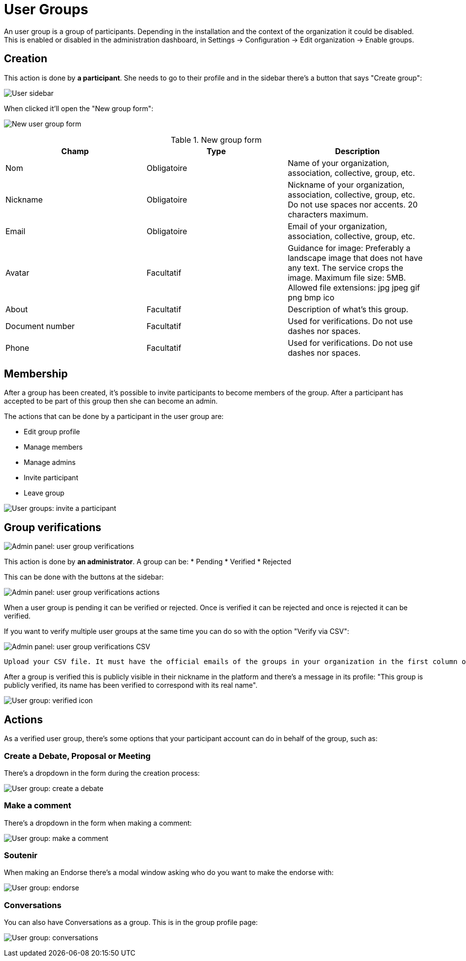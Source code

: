 = User Groups

An user group is a group of participants. Depending in the installation and the context of the organization it could be disabled. This is enabled or disabled in the administration dashboard, in Settings -> Configuration -> Edit organization -> Enable groups.

== Creation

This action is done by **a participant**. She needs to go to their profile and in the sidebar there's a button that says "Create group":

image:user_sidebar.png[User sidebar]

When clicked it'll open the "New group form":

image:user_group_new_form.png[New user group form]


.New group form
|===
|Champ |Type |Description

|Nom
|Obligatoire
|Name of your organization, association, collective, group, etc.

|Nickname
|Obligatoire
|Nickname of your organization, association, collective, group, etc. Do not use spaces nor accents. 20 characters maximum.

|Email
|Obligatoire
|Email of your organization, association, collective, group, etc.

|Avatar
|Facultatif
|Guidance for image: Preferably a landscape image that does not have any text. The service crops the image. Maximum file size: 5MB. Allowed file extensions: jpg jpeg gif png bmp ico

|About
|Facultatif
|Description of what's this group.

|Document number
|Facultatif
|Used for verifications. Do not use dashes nor spaces.

|Phone
|Facultatif
|Used for verifications. Do not use dashes nor spaces.
|===

== Membership

After a group has been created, it's possible to invite participants to become members of the group. After a participant has accepted to be part of this group then she can become an admin.

The actions that can be done by a participant in the user group are:

* Edit group profile
* Manage members
* Manage admins
* Invite participant
* Leave group

image:user_group_invite_participant.png[User groups: invite a participant]

== Group verifications

image:admin_user_group_verification.png[Admin panel: user group verifications]

This action is done by **an administrator**. A group can be:
* Pending
* Verified
* Rejected

This can be done with the buttons at the sidebar:

image:admin_user_group_verification_actions.png[Admin panel: user group verifications actions]

When a user group is pending it can be verified or rejected. Once is verified it can be rejected and once is rejected it can be verified.

If you want to verify multiple user groups at the same time you can do so with the option "Verify via CSV":

image:admin_user_group_verification_csv.png[Admin panel: user group verifications CSV]

....
Upload your CSV file. It must have the official emails of the groups in your organization in the first column of the file, without headers. Only groups that have confirmed their email and that have an email appearing in the CSV file will be validated.
....

After a group is verified this is publicly visible in their nickname in the platform and there's a message in its profile: "This group is publicly verified, its name has been verified to correspond with its real name".

image:user_group_verified.png[User group: verified icon]

== Actions

As a verified user group, there's some options that your participant account can do in behalf of the group, such as:

=== Create a Debate, Proposal or Meeting

There's a dropdown in the form during the creation process:

image:user_group_create_debate.png[User group: create a debate]

=== Make a comment

There's a dropdown in the form when making a comment:

image:user_group_make_comment.png[User group: make a comment]

=== Soutenir

When making an Endorse there's a modal window asking who do you want to make the endorse with:

image:user_group_endorse.png[User group: endorse]

=== Conversations

You can also have Conversations as a group. This is in the group profile page:

image:user_group_conversation.png[User group: conversations]